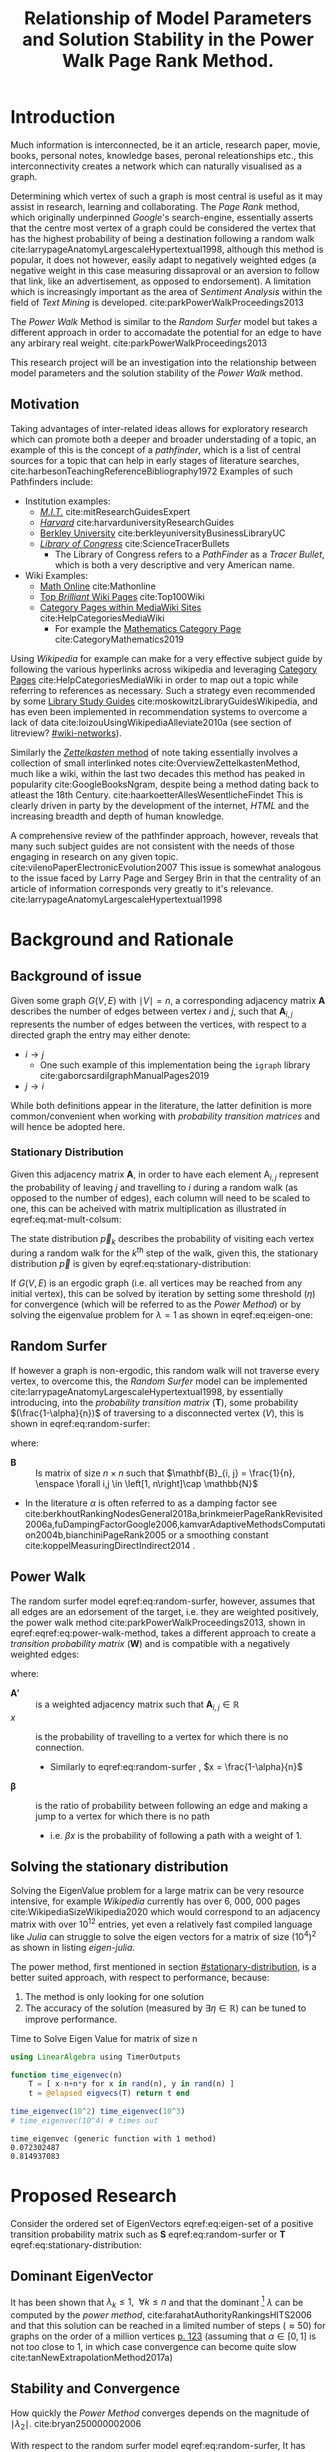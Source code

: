 #+TITLE: Relationship of Model Parameters and Solution Stability in the Power Walk Page Rank Method.
:PREAMBLE:
# #+OPTIONS: broken-links:auto todo:nil H:9
#+OPTIONS: broken-links:auto H:9
#+OPTIONS: broken-links:auto
#+INFOJS_OPT: view:showall toc:3
#+PLOT: title:"Citas" ind:1 deps:(3) type:2d with:histograms set:"yrange [0:]"
#+OPTIONS: tex:t
#+TODO: TODO IN-PROGRESS WAITING DONE
#+CATEGORY: DProj
:END:
:HTML:
#+INFOJS_OPT: view:info toc:3
#+HTML_HEAD_EXTRA: <link rel="stylesheet" type="text/css" href="../resources/style.css">
#+CSL_STYLE: ../resources/nature.csl
:END:
:R:
#+PROPERTY: header-args:R :session TADMain :dir ./ :cache yes :eval :exports both
#+PROPERTY: header-args :eval never-export
:END:
:LATEX:
#+LATEX_HEADER: \IfFileExists{../resources/style.sty}{\usepackage{../resources/style}}{}
#+LATEX_HEADER: \IfFileExists{../resources/referencing.sty}{\usepackage{../resources/referencing}}{}
#+LATEX_HEADER: \addbibresource{../resources/references.bib}
:END:
* Introduction

Much information is interconnected, be it an article, research paper, movie,
books, personal notes, knowledge bases, peronal releationships etc., this
interconnectivity creates a network which can naturally visualised as a graph.

Determining which vertex of such a graph is most central is useful as it may
assist in research, learning and collaborating. The /Page Rank/ method, which
originally underpinned [[www.google.com][Google]]'s search-engine, essentially asserts that the
centre most vertex of a graph could be considered the vertex that has the
highest probability of being a destination following a random walk
cite:larrypageAnatomyLargescaleHypertextual1998, although this method is
popular, it does not however, easily adapt to negatively weighted edges (a
negative weight in this case measuring dissaproval or an aversion to follow that
link, like an advertisement, as opposed to endorsement). A limitation which is
increasingly important as the area of /Sentiment Analysis/ within the field of
/Text Mining/ is developed. cite:parkPowerWalkProceedings2013

The /Power Walk/ Method is similar to the /Random Surfer/ model but takes a
different approach in order to accomadate the potential for an edge to have any
arbirary real weight. cite:parkPowerWalkProceedings2013

This research project will be an investigation into the relationship between
model parameters and the solution stability of the /Power Walk/ method.

** Motivation

Taking advantages of inter-related ideas allows for exploratory research which
can promote both a deeper and broader understading of a topic, an example of
this is the concept of a /pathfinder/, which is a list of central sources for a
topic that can help in early stages of literature searches,
cite:harbesonTeachingReferenceBibliography1972
Examples of such Pathfinders include:

- Institution examples:
  + [[https://libraries.mit.edu/experts/][/M.I.T./]] cite:mitResearchGuidesExpert
  + [[https://guides.library.harvard.edu/][/Harvard/]] cite:harvarduniversityResearchGuides
  + [[https://www.lib.berkeley.edu/libraries/business-library][Berkley University]] cite:berkleyuniversityBusinessLibraryUC
  + [[https://www.loc.gov/rr/scitech/tracer-bullets/][/Library of Congress/]] cite:ScienceTracerBullets
    - The Library of Congress refers to a /PathFinder/ as a /Tracer Bullet/, which is both a very descriptive and very American name.
- Wiki Examples:
  + [[http://mathonline.wikidot.com/][Math Online]]  cite:Mathonline
  + [[https://brilliant.org/wiki/best/][Top /Brilliant/ Wiki Pages]] cite:Top100Wiki
  + [[https://www.mediawiki.org/wiki/Help:Categories][Category Pages within MediaWiki Sites]] cite:HelpCategoriesMediaWiki
    + For example the [[https://en.wikipedia.org/wiki/Category:Mathematics][Mathematics Category Page]] cite:CategoryMathematics2019

Using /Wikipedia/ for example can make for a very effective subject guide by
following the various hyperlinks across wikipedia and leveraging [[https://www.mediawiki.org/wiki/Help:Categories][Category Pages]]
cite:HelpCategoriesMediaWiki in order to map out a topic while referring to
references as necessary. Such a strategy even recommended by some [[https://mville.libguides.com/c.php?g=370066&p=2500344][Library Study
Guides]] cite:moskowitzLibraryGuidesWikipedia, and has even been
implemented in recommendation systems to overcome a lack of data
cite:loizouUsingWikipediaAlleviate2010a (see section of litreview? [[#wiki-networks]]).

Similarly the [[https://en.wikipedia.org/wiki/Collective_Knowledge_(software)][/Zettelkasten/ method]] of note taking essentially involves a collection of
small interlinked notes cite:OverviewZettelkastenMethod, much like a wiki,
within the last two decades this method has peaked in popularity
cite:GoogleBooksNgram, despite being a method dating back to atleast the 18th
Century. cite:haarkoetterAllesWesentlicheFindet This is clearly driven in party
by the development of the internet, /HTML/ and the increasing breadth and depth
of human knowledge.

A comprehensive review of the pathfinder approach, however, reveals that many
such subject guides are not consistent with the needs of those engaging in
research on any given topic. cite:vilenoPaperElectronicEvolution2007 This
issue is somewhat analogous to the issue faced by Larry Page and Sergey Brin in
that the centrality of an article of information corresponds very greatly to
it's relevance. cite:larrypageAnatomyLargescaleHypertextual1998

* Background and Rationale
** Background of issue
Given some graph $G(V,E)$ with $\mid V \mid = n$, a corresponding adjacency
matrix $\mathbf{A}$ describes the number of edges between vertex $i$ and $j$,
such that $\mathbf{A}_{i, j}$ represents the number of edges between the
vertices, with respect to a directed graph the entry may either denote:

- $i \rightarrow j$
  - One such example of this implementation being the ~igraph~ library cite:gaborcsardiIgraphManualPages2019
- $j \rightarrow i$ [[cite:nicholsonLinearAlgebraApplications2009][\textsection 2.3]]

While both definitions appear in the literature, the latter definition is more
common/convenient when working with /probability transition matrices/ and will
hence be adopted here.

*** Stationary Distribution
:PROPERTIES:
:CUSTOM_ID: stationary-distribution
:END:
Given this adjacency matrix $\mathbf{A}$, in order to have each element
$\mathrm{A}_{i, j}$ represent the probability of leaving $j$ and travelling to
$i$ during a random walk (as opposed to the number of edges), each column will
need to be scaled to one, this can be acheived with matrix multiplication as
illustrated in eqref:eq:mat-mult-colsum:

\begin{align}
\mathbf{T} = \mathbf{A} \enspace \mathrm{diag}\left( \mathtt{colsums}\left(
\mathbf{A} \right) \right) \label{eq:mat-mult-colsum} \end{align}

The state distribution $\vec{p}_{k}$ describes the probability of visiting each
vertex during a random walk for the $k^{\textrm{th}}$ step of the walk, given
this, the stationary distribution $\vec{p}$ is given by
eqref:eq:stationary-distribution:


\begin{align}
\vec{p_{i}} &= \mathbf{T} p_{i-1} \nonumber \\ \lim_{n \to \infty} \left[
\vec{p_{i}} \right] &= \lim_{n \to \infty} \left[ \mathbf{T} \vec{p_{i-1}}
\right] \nonumber \\ \implies \vec{p} &= \mathbf{T} \vec{p}
\label{eq:stationary-distribution} \end{align}

If $G(V, E)$ is an ergodic graph (i.e. all vertices may be reached from any
initial vertex), this can be solved by iteration by setting some threshold
$(\eta)$ for convergence (which will be referred to as the /Power Method/) or by
solving the eigenvalue problem for $\lambda=1$ as shown in eqref:eq:eigen-one:

\begin{align}
\lambda \vec{p} &= \mathbf{T} \vec{p} \nonumber \\ \lambda = 1 \implies \vec{p}
&= \mathbf{T} \vec{p} \label{eq:eigen-one} \end{align}

** Random Surfer
If however a graph is non-ergodic, this random walk will not traverse every
vertex, to overcome this, the /Random Surfer/ model can be implemented
cite:larrypageAnatomyLargescaleHypertextual1998, by essentially introducing,
into the /probability transition matrix/ $(\mathbf{T})$, some probability
$(\frac{1-\alpha}{n})$ of traversing to a disconnected vertex $(V)$, this is
shown in eqref:eq:random-surfer:

\begin{align}
\mathbf{T}_{\textrm{RS}} = \mathbf{S} = \alpha \mathbf{T} + (1-\alpha) \mathbf{B}
\label{eq:random-surfer} \end{align}

where:

- $\mathbf{B}$ :: Is matrix of size $n \times n$ such that $\mathbf{B}_{i, j} = \frac{1}{n}, \enspace \forall i,j \in \left[1, n\right]\cap \mathbb{N}$
- In the literature $\alpha$ is often referred to as a damping factor see
  cite:berkhoutRankingNodesGeneral2018a,brinkmeierPageRankRevisited2006a,fuDampingFactorGoogle2006,kamvarAdaptiveMethodsComputation2004b,bianchiniPageRank2005
  or a smoothing constant cite:koppelMeasuringDirectIndirect2014 .

** Power Walk
The random surfer model eqref:eq:random-surfer, however, assumes that all edges are an edorsement of
the target, i.e. they are weighted positively, the power walk method
cite:parkPowerWalkProceedings2013, shown in eqref:eqref:eq:power-walk-method, takes a
different approach to create a /transition probability matrix/ $(\mathbf{W})$ and is compatible
with a negatively weighted edges:

\begin{align}
\mathbf{W}_{i, j} &= \frac{\beta^{\mathbf{A'}{i, j}}}{\sum^{n}_{j = 1} \left[
\beta^{a_{i, j}} \right]} \label{eqref:eq:power-walk-method} \end{align}


where:

- $\mathbf{A'}$ :: is a weighted adjacency matrix such that $\mathbf{A}_{i, j} \in \mathbb{R}$
- $x$ :: is the probability of travelling to a vertex for which there is no connection.
  + Similarly to eqref:eq:random-surfer , $x = \frac{1-\alpha}{n}$
- $\mathbf{\beta}$ :: is the ratio of probability between following an edge and
  making a jump to a vertex for which there is no path
  + i.e. $\beta x$ is the probability of following a path with a weight of 1.

** Solving the stationary distribution
:PROPERTIES:
:CUSTOM_ID: iterative-power-method
:END:
Solving the EigenValue problem for a large matrix can be very resource
intensive, for example /Wikipedia/ currently has over 6, 000, 000 pages
cite:WikipediaSizeWikipedia2020 which would correspond to an adjacency matrix
with over $10^{12}$ entries, yet even a relatively fast compiled language like
/Julia/ can struggle to solve the eigen vectors for a matrix of size
$(10^{4})^{2}$ as shown in listing [[eigen-julia]].

The power method, first mentioned in section [[#stationary-distribution]], is a
better suited approach, with respect to performance, because:

1. The method is only looking for one solution
2. The accuracy of the solution (measured by  $\exists\eta\in \mathbb{R}$) can be tuned to improve performance.
  


#+NAME: eigen-julia
#+CAPTION: Time to Solve Eigen Value for matrix of size n
#+begin_src julia :results output
using LinearAlgebra using TimerOutputs

function time_eigenvec(n)
    T = [ x-n+n*y for x in rand(n), y in rand(n) ]
    t = @elapsed eigvecs(T) return t end

time_eigenvec(10^2) time_eigenvec(10^3)
# time_eigenvec(10^4) # times out
#+end_src

#+RESULTS: eigen-julia
: time_eigenvec (generic function with 1 method)
: 0.072302487
: 0.814937083

* Proposed Research
Consider the ordered set of EigenVectors eqref:eq:eigen-set of a positive
transition probability matrix such as $\mathbf{S}$ eqref:eq:random-surfer or
$\mathbf{T}$ eqref:eq:stationary-distribution:

\begin{align}
\{ \lambda_{k} \mid \enspace  \lambda_{k} < \lambda_{k-1}, \enspace k\in \mathbb{Z}^{+} \leq n \} \label{eq:eigen-set}
\end{align}

** Dominant EigenVector
It has been shown that $\lambda_{k} \leq 1, \enspace \forall k \leq n$ and that
the dominant [fn:dom] $\lambda$ can be computed by the /power method/,
cite:farahatAuthorityRankingsHITS2006 and that this solution can be reached in a limited number of steps ($\approx 50$) for graphs on the order of a million vertices [[cite:bianchiniPageRank2005][p. 123]] (assuming that $\alpha \in \left[0, 1\right]$ is not too close to 1, in which case convergence can become quite slow cite:tanNewExtrapolationMethod2017a)

** Stability and Convergence
:PROPERTIES:
:CUSTOM_ID: stability-convergence
:END:
How quickly the /Power Method/ converges depends on the magnitude of $\mid \lambda_{2} \mid$. cite:bryan250000002006

With respect to the random surfer model eqref:eq:random-surfer, It has been shown
that $\mid \lambda_{2} \mid \leq \alpha$ and if the corresponding graph contains
two or more irreducible closed subgraphs that the $\mid \lambda_{2} \mid = \alpha$, this is demonstrated in listing [[random-surf-r]]
and figure [[two-sub-graph]].

It has also been shown that an $\alpha$ value near 1 will imply an unstable stationary distribution cite:ngStableAlgorithmsLink2001 that converges slowly cite:tanNewExtrapolationMethod2017a, this is because a small change to the corresponding graph could lead to $\lambda_{1} \leftrightarrow \lambda_{2}$ and hence different eigenvectors will correspond to the solution as shown in eqref:eq:eigen-one

** Choosing $\alpha$
:PROPERTIES:
:CUSTOM_ID: choosing-alpha
:END:
Although section [[#stability-convergence]] might suggest that smaller values of
$\alpha$ may be more ideal, it is worth recalling that as $\alpha$ is reduced
the probability of a random walk visiting any other vertex will become more and
more uniform because $\frac{1-\alpha}{n} \rightarrow \frac{1}{n}$ as $\alpha
\rightarrow 0$. cite:parkPowerWalkRevisiting2013

The value used originally by Page and Brin was $\alpha = 0.85$ See
[[cite:larrypageAnatomyLargescaleHypertextual1998][p. 109]] and this appears to
have widely adopted.
cite:kamvarAdaptiveMethodsComputation2004b,boldiPageRankFunctionDamping2005,
however research suggests that modifying the value by be useful in detecting
spam
cite:zhangMakingEigenvectorBasedReputation2004,boldiPageRankFunctionDamping2005


#+NAME: random-surf-r
#+CAPTION: Implementing the random surfer model for the graph shown in figure [[my-graph]]
#+begin_src R :session graph-two :results output :exports code
library(igraph)
library(tidyverse)

g1 <- igraph::graph.formula(1++2, 1+-8, 1+-5, 2+-5, 2+-7, 2+-8, 2+-6, 2+-9, 3++4, 3+-5, 3+-6, 3+-9, 3+-10, 4+-9, 4+-10, 4+-5, 5+-8, 6+-8, 7+-8)

A <- igraph::get.adjacency(g1, names = TRUE, sparse = FALSE) %>%
  as.matrix()

## Adjust the Order
A <- A[order(as.integer(row.names(A))), order(as.integer(colnames(A)))]

adj_to_probTrans <- function(adjMat) {
  t(adjMat) %*% diag(1/colSums(t(adjMat)))
}

B <- matrix(rep(1/nrow(T), length.out = nrow(T)**2), nrow = nrow(T))
ɑ <- 0.123456789

S <- ɑ*T+(1-ɑ)*B


eigen(S, symmetric = FALSE)$values


## [1]  1.000000e+00 -1.234568e-01  1.234568e-01 -1.234568e-01  2.231012e-10
## [6] -2.231012e-10 -8.488298e-18  3.570154e-18 -1.450336e-20  9.629650e-35
#+end_src

#+NAME: two-sub-graph-code
#+CAPTION: Figure of a graph with two subgraphs, identical to graph published by Park and Simoff cite:parkPowerWalkProceedings2013
#+begin_src R :session graph-two :results output graphics file :file two-sub-graph-fig2.png :exports results
plot(g1)
#+end_src


#+NAME: two-sub-graph
#+CAPTION: Graph with two closed irreducible subgraphs
#+RESULTS[377d90f1148806c31aca042e87490655e75517cf]: two-sub-graph-code
[[file:two-sub-graph-fig2.png]]

** Research Question
:PROPERTIES:
:CUSTOM_ID: research-question
:END:

It is not clear how $\lambda_{2}$ behaves with respect to the /Power Walk/ method, eqref:eqref:eq:power-walk-method although it has been shown that under specific circumstances the value of $\mid \lambda_{2}\mid$ can be predicted from the method parameters and properties of the graph. [[cite:parkPowerWalkProceedings2013][\textsection 3.4]]

This research will involve investigating the relationship between the second eigenvalue of the /Power Walk/ transition matrix and the features of a graph corresponding to some type of network (e.g. a social network, webpages, wiki, etc.)

In particular, open questions are whether or not the value of the second eigenvalue can:

- be predicted from the parameters of the model and/or features of the graph
  + e.g. some function of $\alpha$
- indicate the stability of the stationary distribution of a
- indicate how quickly the /Power Method/ will converge to a solution

* TODO Literature Review
** Introduction
** Body
Structure the literature in a logical way
*** Different Sources


** To Sort out
- Using Wikipedia to alleviate data sparsity issues in recommender systems
  - cite:loizouUsingWikipediaAlleviate2010a
  - The relationships in Wikipedia are very useful, we can use them sort of like
    a model, by mapping topics to articles and leveraging the interlinked pages
    we might be able to extrapolate that back out to useful recommendations.
- /Network analysis of usergenerated content quality in Wikipedia/
  + cite:ingawaleNetworkAnalysisUser2013a
    - Can We relate Social Media to Wikipedia with respect to quality
- Consensus Based Ranking Wikipedia cite:nemaConsensusbasedRankingWikipedia2017a
  + Bias the $\alpha$ assumption to favour websites that are more often visited in practice:
    - Thoughts: Could be dicy because nobody is going to the second page of Google.
* Literature Review
:PROPERTIES:
:CUSTOM_ID: summary-lit-review
:END:

The proposed research (see section [[#research-question]]) relates broadly to the /PageRank/ method, Random-Surfer model, sentiment
analysis and graph centrality, for which material is quite abundant, although much
of the literature is concerned with either:

1. The original /PageRank/ method developed by Page and Brin,
cite:larrypageAnatomyLargescaleHypertextual1998 OR
2. Modifying the pagerank method to improve upon:
  + Precision and accuracy see cite:ngStableAlgorithmsLink2001,berkhoutRankingNodesGeneral2018a,nemaConsensusbasedRankingWikipedia2017a,fuDampingFactorGoogle2006
  + Performance with respect to:
    - Rate of convergence in terms of iterations and time, see cite:tanNewExtrapolationMethod2017a,langvilleReorderingPageRankProblem2006
    - Stability of any given solution, see cite:ngStableAlgorithmsLink2001

Although neither of these points are a direct analogue for the proposed
research, which relates in itself to a modified /PageRank/ algorithm, much of
the work will be very similar in approach and hopefully offer much insight upon
closer inspection.

** Building on Literature Referred to in Primary Resource
This research is focused primarily on the /Power Walk/ method or approach to the
PageRank algorithm proposed by Park and Simoff in a 2013 conference paper,
cite:parkPowerWalkProceedings2013 this paper contained some discussion of
relevant research.
*** Stability and Convergence
:PROPERTIES:
:CUSTOM_ID: stability-convergence-lit-review
:END:

Haveliwala and Kamvar cite:haveliwalaSecondEigenvalueGoogle2003 proved that
$\lambda_{2}$ (see eqref:eq:eigen-set) is bounded above by the smoothing
constant $\alpha$ and in the case that the corresponding graph has more than 1
closed subgraph is equal to $\alpha$. This is an important revelation because it
has been shown that the further the second eigenvalue is from 1, the more
resistant the stationary distriubtion of the pagerank is to perturbations in the
corresponding graph, cite:ngStableAlgorithmsLink2001 and the faster the pagerank
will converge cite:bryan250000002006.

It has been shown that the /power method/ (see section [[#iterative-power-method]])
will always converge $\forall \alpha <1$ cite:bianchiniPageRank2005 and that an
$\alpha$ closer to the value of 1 does not necessarily correspond to a more
meaningful ranking, cite:boldiPageRankFunctionDamping2005 hence, given the upper
bound of $\lambda_{2} \leq \alpha$, the value of $\alpha$ can be tuned away from
1 in order to improve the convergence and stability of the /PageRank/ (however a
value of $\alpha$ that is too small will indeed be meaningless as discussed in
section [[#choosing-alpha]]). cite:parkPowerWalkRevisiting2013

This works provides a framework for considering the method parameters and
$\lambda_{2}$ with respect to the convergence and stability of the /Power Walk/
method.

*** Building on the Random Surfer

Related work referred to in the paper has involved using community ratings of
web pages to improve upon the /PageRank/ method
cite:parkMiningWebMultiresolution2007, similar work has also been researched
more recently that found a combination of usage statistics and content quality
scores can significantly improve the precision and accuracy of the page rank
method. cite:nemaConsensusbasedRankingWikipedia2017a

Such a strategy is however limited to websites that make usage statistics
public, such as wikis.

An extension to this research could involve an investigation into the precision
of the /Power Walk/ method in conjuction with usage statistics compared with the
/Power Walk/ method.

**** Wikis
:PROPERTIES:
:CUSTOM_ID: wiki-networks
:END:

There is literature suggesting that the network structure of wiki articles can
be an important feature in the emergence of quality
cite:ingawaleNetworkAnalysisUser2013a, related work also shows that /Wikipedia/
can be used to improve performance of recommender systems when there is limited
data cite:loizouUsingWikipediaAlleviate2010a and it would be very interesting to
see how the /Power Walk/ method would perform compared to the /PageRank/ method
in those situations.

** Page Rank
*** Building on the /PageRank/ Method
The /PageRank/ method is a relatively versatile approach[fn:vers] that is
relatively robust to manipulation compared with other methods for dealing with
information retrieval, cite:langvilleSurveyEigenvectorMethods2005 perhaps for
this reason there is much literature on modifying the /PageRank/ method to
improve upon it as discussed generally in section [[#summary-lit-review]].

Choosing a smoothing constant, however, is somewhat difficult task because it can have an
impact on the behaviour of the model (see cite:fuDampingFactorGoogle2006 and  section
[[#stability-convergence-lit-review]]) but also because without empirical guidance
it can feel somewhat arbitrary, there is an approach in the literature that
involves using input/output ratios to determine an appropriate value
cite:fuDampingFactorGoogle2006 and another that seeks to use structural network
dynamics to provide a score distribution and obviate the need for a smoothing
constant entirely. cite:berkhoutRankingNodesGeneral2018a

It is not entirely clear if this approach will offer much to this method but a
more careful inspection may reveal helpful perspectives.
*** Stability and Convergence
Improving the rate of convergence of the /PowerRank/ is obviously desirable and
there has been considerable mathematical resarch to develop better algorithms.

As previously mentioned in, the stability and convergence of the /Power Rank/
method is poor when the smoothing constant $\alpha$ is close to 1, a 2016 paper
published in the /Journal of Computational and Applied Mathematics/
cite:tanNewExtrapolationMethod2017a found that the trace of a matrix can be used
to produce a considerably more efficient approach to solve the /PageRank/ for
values of $\alpha$ near 1. It is not clear how relevant this is given that
$\alpha$ values near 1 offer no improvement in precision
cite:boldiPageRankFunctionDamping2005 and that the solution is unstable
cite:ngStableAlgorithmsLink2001 (see sections [[#choosing-alpha]] and
[[#stability-convergence]]), but, it is yet to be shown if these characteristics
necessarily apply to the /Power Walk/ method and such an approach may prove to
be insighful nonetheless.

Another approach involves involves reordering the problem and taking advantage
of the fact that the transition probability matrix is sparse [fn:sprs] in order
to produce a new algorithm which cannot perform worse than the /power method/
but has been shown to improve the rate of convergence in certain cases.
cite:langvilleReorderingPageRankProblem2006.

*** Insightful Miscellaneous Work
**** PageRank as a Power Series
:PROPERTIES:
:CUSTOM_ID: power-series
:END:
Research has shown that the /PageRank/ Method can be expressed as a power series
and an algorithm for calculating the page rank derived,
cite:brinkmeierPageRankRevisited2006a the solution corresponds to the /power
method/ but a slightly faster algorithm is also presented. Seperate work has
been undertaken to similarly express the PageRank in terms of a /McLaurin
Series/, finding that each partial sum of the series corresponds to an iteration
of the /power method/. cite:boldiPageRankFunctionDamping2005 This work is
extremely relevant to the /Power Walk/ method because the exponent in that
method (see eqref:eqref:eq:power-walk-method) suggests that an generating
function such as $f(x) = \sum^n_{i=0} \left[ x^n \frac{a}{n!} \right]$ may be
able to show a more direct relationship between the /PowerRank/ and /Power Walk/
approaches.


**** Modelling
The pageRank method has been leveraged as a value to assist in building
artificial networks in order to model real-world networks, such networks have
been shown to have upper and lower bounds on there diamaters.
cite:mehrabianItSmallWorld2016 this is a very interesting area of research and
it would be interesting to see whether or not the use of the /Power Walk/ method
in such an approach produces graphs that are more consistent with social
networks.

**** Pure Mathematics
One very interesting application of the pagerank method in the literature was
appying the /PageRank/ method to graph of integers (see figure [[pure-math-graph]])
with edges based on divisors, as shown in listing [[pure-math-adj]].

This is well outside the scope of this research, but if the precision of the
power walk method is found to be reasonably good, it would make for a very
interesting exercise to measure it's performance at predicting integers and
attempting to find relationships between the two.

Another paper outside the scope of this paper is work by Ding & Li concerned
with extending the /PageRank/ method to /multi-plex/ graphs[fn:mp], although
very interesting and practical this research is beyond the scope of this work.
** Search Engine Optimisation
There is a considerable amount of work in the literature concerning the
relationship between the /PageRank/ method and Search Engine optimisation, such
as:

- Using machine learning to inductively model search engines cite:pringleWhatTallPoppy1998
- Methods to solve the optimisation problem involved in centring a vertex by
  creating a limited number of edges
  cite:kamvarAdaptiveMethodsComputation2004b,dekerchoveMaximizingPageRankOutlinks2008
  + Consider a website trying to maximise exposure for example
  + Related papers consider also keyword frequency, see for example cite:zhangImpactWebpageContent2005

Such literature however is suited to an ex post facto study and is hence not
terribly relevant to the proposed research.
** Skimming and summary
*** From Paper
**** DONE [#A] Stable Algorithms for Link Analysis cite:ngStableAlgorithmsLink2001 :modification:insight:eigenvalue:
Investigates under what situations the pagerank of a matrix is resistant to perturbations of a graph, finding essentially that distance of $\lambda_{2}$ from 1 is important.

A new algorithm is suggested
**** DONE [#A] The second EigenValue of the Google Matrix cite:haveliwalaSecondEigenvalueGoogle2003,zhaoOptimizingNodeDiscovery2019 :eigenvalue:
Determine analytically the modulus of the second EigenValue for the /PageRank/ method.

provides that $\lambda_{2} \leq \alpha$ and if there are 2 or more irreducible subgraphs $\lambda_{2}=\alpha$.

This important for the rate of convergence of the algorithm.

**** DONE [#B] Community Based popularity cite:parkMiningWebMultiresolution  :modification:
A more general form of page rank using popularity scores dependent on a
community rating can be used to improve precision.
This is similar to the statsrank method cite:nemaConsensusbasedRankingWikipedia2017a
**** WAITING [#B] Linear Algebra behind Google cite:bryan250000002006        :insight:
A discussion on the algebra behind the pagerank method.
*** DONE Wikipedia
**** DONE [#A] Network analysis of user generated content quality in Wikipedia  cite:ingawaleNetworkAnalysisUser2013a

Is there a relationship between content quality and the structure of connections? Can high quality Wikipedia pages be used as a benchmark for the structure of connections.

The network structure of interactions between articles plays an important role in the emergence of quality.

High quality articles clusture in hubs.

**** DONE [#B] Using Wikipedia to alleviate data sparsity issues in Recommender Systems cite:loizouUsingWikipediaAlleviate2010a
For Recommender systems with limited access to data, Wikipedia can be used as an analogue with respect to connections to significantly improve performance.
*** DONE Page Rank
**** DONE General
***** DONE [#C] Inside PageRank cite:bianchiniPageRank2005                  :general:

This is a discussion on the stability, complexity and critical role of parameters involved in the computation.

- The page rank method will always converge for the random surfer eqref:eq:random-surfer provided that $\alpha < 1$ [[cite:bianchiniPageRank2005][\textsection 2.2]]

***** DONE [#C] survey of eigenvectors for web info cite:langvilleSurveyEigenvectorMethods2005 :general:
Many methods for web information retrival involve eigen vectors.

PageRank is impervious to spamming.
**** DONE Modification
***** DONE [#A] Ranking Nodes in Networks cite:berkhoutRankingNodesGeneral2018a :modification:
The choice of damping factor of Googles page rank might have a large impact on the values given to vertices.

This suggests an approach that uses structural network dynamics to provide an appropriate score distribution.

The method implemented is not something I have come yet to understand, but it could be very interesting to see:

- how it relates to the power walk method
- whether or not it could offer insightts into the convergence and stability of the power walk method
- Whether or not the method would be compatible with negatively weighted edges.

***** DONE [#A] Consensus based raking of Wikipedia cite:nemaConsensusbasedRankingWikipedia2017a :modification:
Google's page rank method can be improved by replacing the background probability of $\frac{1}{n}$ with statistics of usage, this is referred to as the StatsRank, this can be aggregated with user opinion to give the ConsensusRank

A limitation of this approach is that usage stats are only really available, in a neutral fashion for wikis, so too bad.

***** DONE [#B] Modified Page Rank Algorithm for Biology cite:zhangModifiedPageRankAlgorithm2018 :modification:

The page rank method can be used for modelling gene expression.

***** DONE [#B] Damping factor in Google Page Ranking cite:fuDampingFactorGoogle2006 :modification:
The damping factor is critical in changing a website's ranking in a search, this
modified algorithm, based on input-output ratio is proposed to substitute for
the damping factor.

It would be interesting to determine whether or not this type of a substitution
could improve the performance of the /power walk/ method and what implications
it would have on the method parameters and resulting convergence and stability.

**** DONE Performance
***** DONE [#A] A New Extrap method for PageRank computations cite:tanNewExtrapolationMethod2017a :performance:

A new algorithm can be used to improve the convergence rate of the power rank
method, compared to the /power method/ when the smoothing constant $\alpha$ is
near 1, when using the trace of a matrix.

***** DONE [#A] Reordering for the pagerank cite:langvilleReorderingPageRankProblem2006 :performance:
Reordering the pagerank problem and taking advantage of the fact that it is
sparse can allow for an improved algorithm that can potentially improve
performance or at worst offer no compromise in performance.
**** DONE Insight
***** DONE [#A] Power Series
****** DONE [#A] Page Rank Revisited cite:brinkmeierPageRankRevisited2006a :insight:
The Page Rank method can be expressed as a power series and an algorithm for
calculating the page rank can be derived, this corresponds to the /power method/
but offers insights into the mechanisms of the method.

A slightly faster algorithm is suggested at \textsection 6.3.

This is quite interesting because expressing the power walk method as a power
series may offer insights with respect to the convergence and stability of the
algorithm
****** DONE [#A] Page rank as a function of the damping factor cite:boldiPageRankFunctionDamping2005 :insight:

Demonstrates the behaviour of page rank for varying values of \alpha.

Values nearer to 1 do not give a more meaningful ranking.

Relate it toMcLaurin series Using iteration i.e. (the power rankmethod) gives the same exact result as the power series at the same step, similar to what was shown by brinkmeier cite:brinkmeierPageRankRevisited2006a

This could be useful in developing analytical methods to solve the pagerank problem.
***** DONE [#B] Small World for Random Surfers cite:mehrabianItSmallWorld2016 :insight:
Graphs can be generated in order to model real world networks, these models can
use the degree or page rank of a given vertex as a parameter to create the next
vertex in generating the graph.

This paper discusses upper and lower bounds for the diameter of a graph generated using random-surfer web-graph model.
***** DONE [#B] Centrality ranking in Multiplex Networks cite:dingCentralityRankingMultiplex2018 :insight:

A technique to measure node centrality for a multi-dimensional graph.

***** DONE [#B] Google's Page Rank                                          :insight:
A Discussion of the Math behind googles page rank

***** DONE [#C] PageRank of Integers                                        :insight:
Page rank can be used in pure mathematics.
*** TODO SEO
**** DONE [#A] Adaptive Methods for computation of page rank cite:kamvarAdaptiveMethodsComputation2004b :discoverability:
Given a graph, how can we optimise the discoverability of a node by introducing a couple of edges. A node is considered as discoverable if it:

1. Has a high page rank value
2. The number of steps to reach that vertex from another vertex is low.

**** DONE [#B] Maximizing Page Rank                                          :discoverability:insight:
How can a domain be modified to improve it's page rank?

Provides an optimal linkage strategy

**** DONE [#B] What is a tall poppy among web pages cite:WhatTallPoppy1998   :discoverability:
With a training set of collected pages from typical queries a decision tree
based machine learning algorithm is used to model a decision tree for a variety
of search engines.

Not totally relevant but a very interesting project and approach.
**** DONE [#C] Analysing google through SEO Data cite:AnalysingGoogleRankings
Page Rank is an important feature of Search Engine Optimisation
**** DONE [#C] impact of webpage content characteristics on webpage visibility cite:zhangImpactWebpageContent2005 :discoverability:
Webpage visibility can be improved by increasing the frequency of keywords

* Footnotes

[fn:mp] Multi-plex, in this case, refers to edges between vertices accross
different dimensions, for example a link from a webpage to a food outlet could
be made by way of a hyperlink, a phone number and a street address, this would
be 3 different types of edges between two vertecies and so would be multi-plex.

[fn:sprs] if an adjacency matrix and/or corresponding probability transition matrix were not sparse each vertex would be like an index, which is unlikely

[fn:vers] The approach has even been used in conjuction with linear regression to map gene expresseions, see cite:zhangModifiedPageRankAlgorithm2018

[fn:dom] Dominant in this case refers to the the largest $\mid \lambda_{k} \mid$
